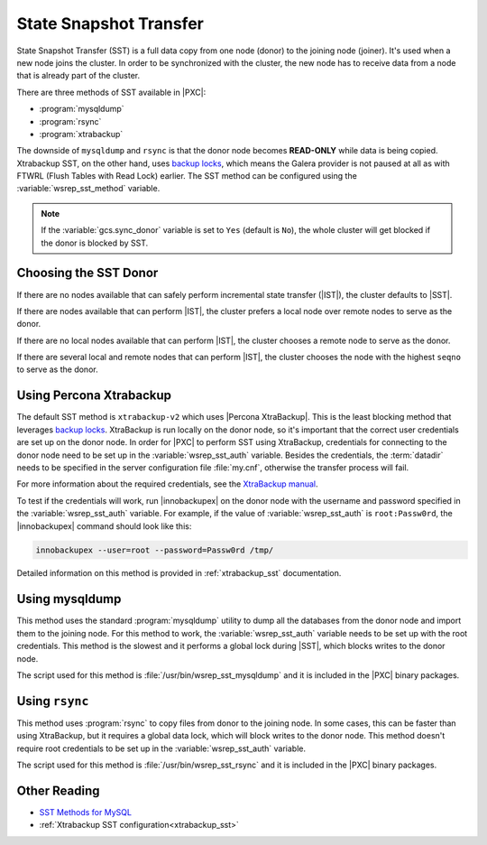 .. _state_snapshot_transfer:

=======================
State Snapshot Transfer
=======================

State Snapshot Transfer (SST) is a full data copy from one node (donor)
to the joining node (joiner).
It's used when a new node joins the cluster.
In order to be synchronized with the cluster,
the new node has to receive data from a node
that is already part of the cluster.

There are three methods of SST available in |PXC|:

* :program:`mysqldump`
* :program:`rsync`
* :program:`xtrabackup`

The downside of ``mysqldump`` and ``rsync`` is that
the donor node becomes **READ-ONLY** while data is being copied.
Xtrabackup SST, on the other hand, uses `backup locks
<http://www.percona.com/doc/percona-server/5.7/management/backup_locks.html>`_,
which means the Galera provider is not paused at all as with FTWRL
(Flush Tables with Read Lock) earlier.
The SST method can be configured
using the :variable:`wsrep_sst_method` variable.

.. note:: If the :variable:`gcs.sync_donor` variable is set to ``Yes``
   (default is ``No``), the whole cluster will get blocked
   if the donor is blocked by SST.

Choosing the SST Donor
======================

If there are no nodes available
that can safely perform incremental state transfer (|IST|),
the cluster defaults to |SST|.

If there are nodes available that can perform |IST|,
the cluster prefers a local node over remote nodes to serve as the donor.

If there are no local nodes available that can perform |IST|,
the cluster chooses a remote node to serve as the donor.

If there are several local and remote nodes that can perform |IST|,
the cluster chooses the node with the highest ``seqno`` to serve as the donor.

Using Percona Xtrabackup
========================

The default SST method is ``xtrabackup-v2`` which uses |Percona XtraBackup|.
This is the least blocking method that leverages `backup locks
<http://www.percona.com/doc/percona-server/5.7/management/backup_locks.html>`_.
XtraBackup is run locally on the donor node,
so it's important that the correct user credentials
are set up on the donor node.
In order for |PXC| to perform SST using XtraBackup,
credentials for connecting to the donor node need to be set up
in the :variable:`wsrep_sst_auth` variable.
Besides the credentials, the :term:`datadir` needs to be specified
in the server configuration file :file:`my.cnf`,
otherwise the transfer process will fail.

For more information about the required credentials,
see the `XtraBackup manual <http://www.percona.com/doc/percona-xtrabackup/innobackupex/privileges.html#permissions-and-privileges-needed>`_.

To test if the credentials will work,
run |innobackupex| on the donor node with the username and password
specified in the :variable:`wsrep_sst_auth` variable.
For example, if the value of :variable:`wsrep_sst_auth` is ``root:Passw0rd``,
the |innobackupex| command should look like this:

.. code-block:: bash

  innobackupex --user=root --password=Passw0rd /tmp/

Detailed information on this method
is provided in :ref:`xtrabackup_sst` documentation.

Using mysqldump
===============

This method uses the standard :program:`mysqldump` utility
to dump all the databases from the donor node
and import them to the joining node.
For this method to work, the :variable:`wsrep_sst_auth` variable
needs to be set up with the root credentials.
This method is the slowest and it performs a global lock during |SST|,
which blocks writes to the donor node.

The script used for this method is :file:`/usr/bin/wsrep_sst_mysqldump`
and it is included in the |PXC| binary packages.

Using ``rsync``
===============

This method uses :program:`rsync` to copy files from donor to the joining node.
In some cases, this can be faster than using XtraBackup,
but it requires a global data lock, which will block writes to the donor node.
This method doesn't require root credentials to be set up
in the :variable:`wsrep_sst_auth` variable.

The script used for this method is :file:`/usr/bin/wsrep_sst_rsync`
and it is included in the |PXC| binary packages.

Other Reading
=============

* `SST Methods for MySQL <http://galeracluster.com/documentation-webpages/statetransfer.html#state-snapshot-transfer-sst>`_
* :ref:`Xtrabackup SST configuration<xtrabackup_sst>`
